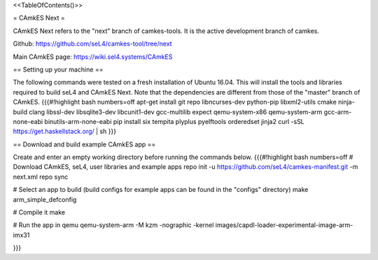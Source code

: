 <<TableOfContents()>>

= CAmkES Next =

CAmkES Next refers to the "next" branch of camkes-tools. It is the active development branch of camkes.

Github: https://github.com/seL4/camkes-tool/tree/next

Main CAmkES page: https://wiki.sel4.systems/CAmkES

== Setting up your machine ==

The following commands were tested on a fresh installation of Ubuntu 16.04. This will install the tools and libraries required to build seL4 and CAmkES Next. Note that the dependencies are different from those of the "master" branch of CAmkES.
{{{#!highlight bash numbers=off
apt-get install git repo libncurses-dev python-pip libxml2-utils cmake ninja-build clang libssl-dev libsqlite3-dev libcunit1-dev gcc-multilib expect qemu-system-x86 qemu-system-arm gcc-arm-none-eabi binutils-arm-none-eabi
pip install six tempita plyplus pyelftools orderedset jinja2
curl -sSL https://get.haskellstack.org/ | sh
}}}

== Download and build example CAmkES app ==

Create and enter an empty working directory before running the commands below.
{{{#!highlight bash numbers=off
# Download CAmkES, seL4, user libraries and example apps
repo init -u https://github.com/seL4/camkes-manifest.git -m next.xml
repo sync

# Select an app to build (build configs for example apps can be found in the "configs" directory)
make arm_simple_defconfig

# Compile it
make

# Run the app in qemu
qemu-system-arm -M kzm -nographic -kernel images/capdl-loader-experimental-image-arm-imx31

}}}
